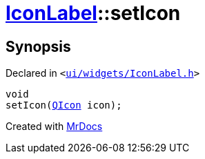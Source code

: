 [#IconLabel-setIcon]
= xref:IconLabel.adoc[IconLabel]::setIcon
:relfileprefix: ../
:mrdocs:


== Synopsis

Declared in `&lt;https://github.com/PrismLauncher/PrismLauncher/blob/develop/launcher/ui/widgets/IconLabel.h#L20[ui&sol;widgets&sol;IconLabel&period;h]&gt;`

[source,cpp,subs="verbatim,replacements,macros,-callouts"]
----
void
setIcon(xref:QIcon.adoc[QIcon] icon);
----



[.small]#Created with https://www.mrdocs.com[MrDocs]#
